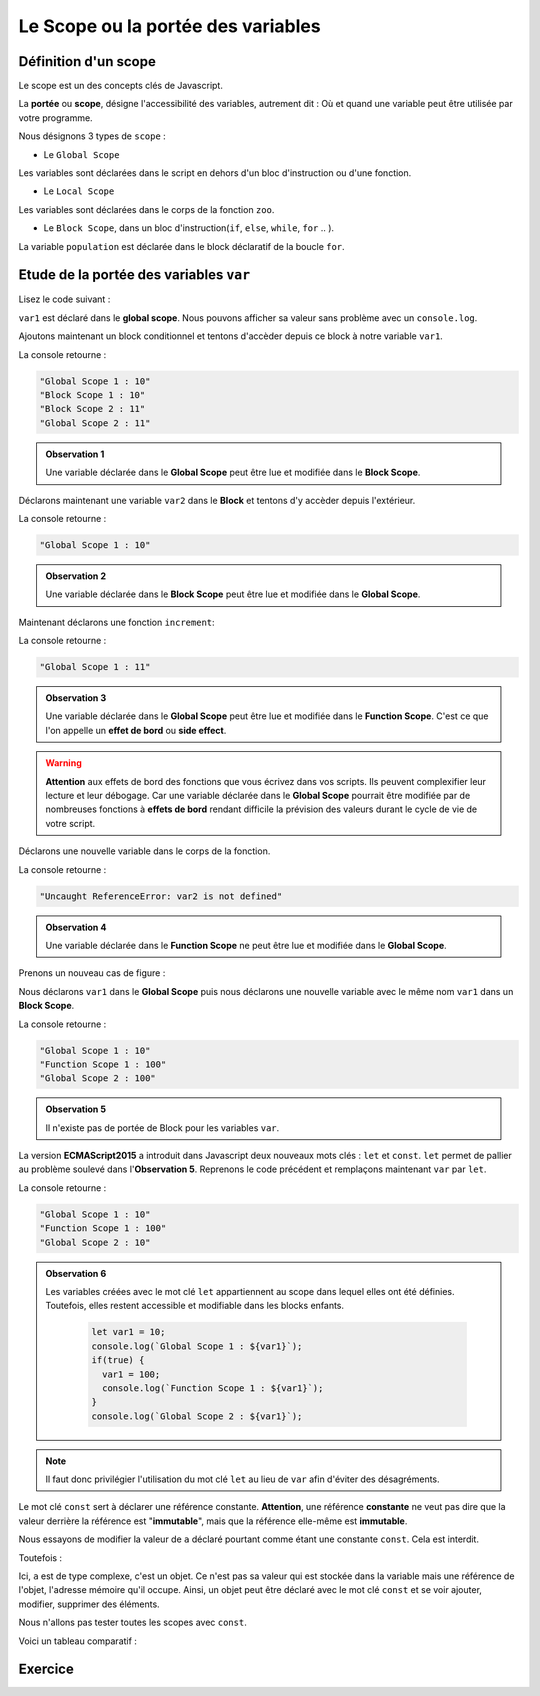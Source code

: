﻿Le Scope ou la portée des variables 
#######################################

Définition d'un scope
************************************

Le scope est un des concepts clés de Javascript. 

La **portée** ou **scope**, désigne l'accessibilité des variables, autrement dit : Où et quand une variable peut être utilisée par votre programme. 

Nous désignons 3 types de ``scope`` :

* Le ``Global Scope``

.. code-block:: javascript
  :caption: **Global Scope**
  :linenos:
  :emphasize-lines: 0
   
  // GLOBAL SCOPE
  var animal = "Elephant";
  var population = 10;

Les variables sont déclarées dans le script en dehors d'un bloc d'instruction ou d'une fonction. 

* Le ``Local Scope``

.. code-block:: javascript
  :caption: **Function (local) Scope**
  :linenos:
  :emphasize-lines: 0

  // FUNCTION SCOPE
  function zoo() {
    var animal = "Tigre";
    var population = 5;
    console.log(animal, population);
  }

Les variables sont déclarées dans le corps de la fonction ``zoo``.

* Le ``Block Scope``, dans un bloc d'instruction(``if``, ``else``, ``while``, ``for`` .. ). 

.. code-block:: javascript
  :caption: **Block scope**
  :linenos:
  :emphasize-lines: 0

  // BLOCK SCOPE
  for(var population = 0; population <10 ; population++) {
    console.log(animal, population);
  }

La variable ``population`` est déclarée dans le block déclaratif de la boucle ``for``.

Etude de la portée des variables ``var``
*******************************************


Lisez le code suivant : 

.. code-block:: javascript
  :linenos:
  :emphasize-lines: 1

  var var1 = 10;
  console.log(var1);

``var1`` est déclaré dans le **global scope**. Nous pouvons afficher sa valeur sans problème avec un ``console.log``.


Ajoutons maintenant un block conditionnel et tentons d'accèder depuis ce block à notre variable ``var1``.

.. code-block:: javascript
  :linenos:
  :emphasize-lines: 0
   
  var var1 = 10;
  console.log(`Global Scope 1 : ${var1}`);
  if(true) {
    console.log(`Block Scope 1 : ${var1}`);
    var1++;
    console.log(`Block Scope 2 : ${var1}`);
  }  
  console.log(`Global Scope 2 : ${var1}`);

La console retourne : 

.. code:: 

  "Global Scope 1 : 10"
  "Block Scope 1 : 10"
  "Block Scope 2 : 11"
  "Global Scope 2 : 11"

.. admonition:: Observation 1

  Une variable déclarée dans le **Global Scope** peut être lue et modifiée dans le **Block Scope**.

Déclarons maintenant une variable ``var2`` dans le **Block** et tentons d'y accèder depuis l'extérieur. 

.. code-block:: javascript
  :linenos:
  :emphasize-lines: 2
   
  if(true) {
    var var1 = 10;
  }  
  console.log(`Global Scope 1 : ${var1}`);

La console retourne : 

.. code::

  "Global Scope 1 : 10"

.. admonition:: Observation 2

  Une variable déclarée dans le **Block Scope** peut être lue et modifiée dans le **Global Scope**.

Maintenant déclarons une fonction ``increment``: 

.. code-block:: javascript
  :linenos:
  :emphasize-lines: 0

  var var1 = 10;
  function increment() {
    var1++;
  }
  increment();
  console.log(`Global Scope 1 : ${var1}`);

La console retourne : 

.. code:: 

  "Global Scope 1 : 11"

.. admonition:: Observation 3

  Une variable déclarée dans le **Global Scope** peut être lue et modifiée dans le **Function Scope**. C'est ce que l'on appelle un **effet de bord** ou **side effect**. 

.. warning:: 

  **Attention** aux effets de bord des fonctions que vous écrivez dans vos scripts. Ils peuvent complexifier leur lecture et leur débogage. Car une variable déclarée dans le **Global Scope** pourrait être modifiée par de nombreuses fonctions à **effets de bord** rendant difficile la prévision des valeurs durant le cycle de vie de votre script.  

Déclarons une nouvelle variable dans le corps de la fonction.

.. code-block:: javascript
  :linenos:
  :emphasize-lines: 3

  var var1 = 10;
  function increment() {
    var var2 = 20;
    var1++;
  }
  increment();
  console.log(`Global Scope 1 : ${var2}`);

La console retourne : 

.. code:: 

  "Uncaught ReferenceError: var2 is not defined"

.. admonition:: Observation 4

  Une variable déclarée dans le **Function Scope** ne peut être lue et modifiée dans le **Global Scope**. 

Prenons un nouveau cas de figure : 

Nous déclarons ``var1`` dans le **Global Scope** puis nous déclarons une nouvelle variable avec le même nom ``var1`` dans un **Block Scope**.

.. code-block:: javascript
  :linenos:
  :emphasize-lines: 1, 4

  var var1 = 10;
  console.log(`Global Scope 1 : ${var1}`);
  if(true) {
    var var1 = 100;
    console.log(`Function Scope 1 : ${var1}`);
  }
  console.log(`Global Scope 2 : ${var1}`);

La console retourne : 

.. code:: 

  "Global Scope 1 : 10"
  "Function Scope 1 : 100"
  "Global Scope 2 : 100"

.. admonition:: Observation 5

  Il n'existe pas de portée de Block pour les variables ``var``.


La version **ECMAScript2015** a introduit dans Javascript deux nouveaux mots clés : ``let`` et ``const``.
``let`` permet de pallier au problème soulevé dans l'**Observation 5**. Reprenons le code précédent et remplaçons maintenant ``var`` par ``let``. 

.. code-block:: javascript
  :linenos:
  :emphasize-lines: 1, 4

  let var1 = 10;
  console.log(`Global Scope 1 : ${var1}`);
  if(true) {
    let var1 = 100;
    console.log(`Function Scope 1 : ${var1}`);
  }
  console.log(`Global Scope 2 : ${var1}`);

La console retourne : 

.. code:: 

    "Global Scope 1 : 10"
    "Function Scope 1 : 100"
    "Global Scope 2 : 10"

.. admonition:: Observation 6

  Les variables créées avec le mot clé ``let`` appartiennent au scope dans lequel elles ont été définies. Toutefois, elles restent accessible et modifiable dans les blocks enfants.

    .. code::

      let var1 = 10;
      console.log(`Global Scope 1 : ${var1}`);
      if(true) {
        var1 = 100;
        console.log(`Function Scope 1 : ${var1}`);
      }
      console.log(`Global Scope 2 : ${var1}`);


.. note:: 

  Il faut donc privilégier l'utilisation du mot clé ``let`` au lieu de ``var`` afin d'éviter des désagréments. 


Le mot clé ``const`` sert à déclarer une référence constante.
**Attention**, une référence **constante** ne veut pas dire que la valeur derrière la référence est "**immutable**", mais  que la référence elle-même est **immutable**.

.. code-block:: javascript
  :linenos:
  :emphasize-lines: 0

  const a = 10;
  a++;

Nous essayons de modifier la valeur de ``a`` déclaré pourtant comme étant une constante ``const``. Cela est interdit. 

Toutefois : 

.. code-block:: javascript
  :linenos:
  :emphasize-lines: 0
   
  const a = {txt: "hello"}; //Référence r0 vers l'objet
  const b = a; //Référence r0 vers le même objet
  a.txt += " world" //Adresse 0x0002
  console.log(a); //"hello world";
  console.log(b); //"hello world";

Ici, ``a`` est de type complexe, c'est un objet. Ce n'est pas sa valeur qui est stockée dans la variable mais une référence de l'objet, l'adresse mémoire qu'il occupe. 
Ainsi, un objet peut être déclaré avec le mot clé ``const`` et se voir ajouter, modifier, supprimer des éléments. 

Nous n'allons pas tester toutes les scopes avec ``const``. 

Voici un tableau comparatif : 

.. image:: img/img1.png
   :align: center





Exercice
**************

.. code-block:: javascript
  :caption: Exercice 1 : Modifier le script pour que la console retourne la valeur 10.
  :linenos:
  :emphasize-lines: 0

  var i = 10;
  for(var i =0;i<=5;i++) {
    // Do Stuff
  }
  console.log(i)